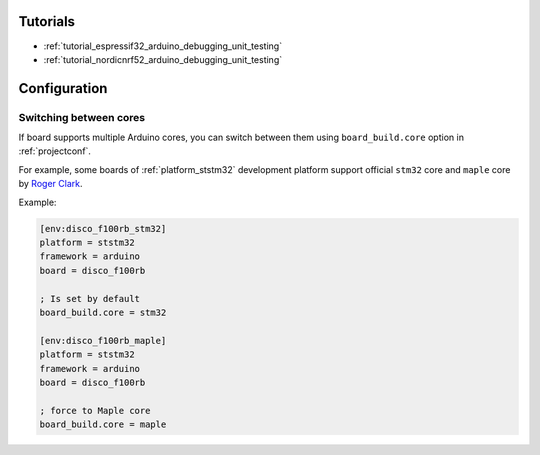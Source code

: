 ..  Copyright (c) 2014-present PlatformIO <contact@platformio.org>
    Licensed under the Apache License, Version 2.0 (the "License");
    you may not use this file except in compliance with the License.
    You may obtain a copy of the License at
       http://www.apache.org/licenses/LICENSE-2.0
    Unless required by applicable law or agreed to in writing, software
    distributed under the License is distributed on an "AS IS" BASIS,
    WITHOUT WARRANTIES OR CONDITIONS OF ANY KIND, either express or implied.
    See the License for the specific language governing permissions and
    limitations under the License.

Tutorials
---------

* :ref:`tutorial_espressif32_arduino_debugging_unit_testing`
* :ref:`tutorial_nordicnrf52_arduino_debugging_unit_testing`

Configuration
-------------

Switching between cores
~~~~~~~~~~~~~~~~~~~~~~~

If board supports multiple Arduino cores, you can switch between them using
``board_build.core`` option in :ref:`projectconf`.

For example, some boards of :ref:`platform_ststm32` development platform
support official ``stm32`` core and ``maple`` core by
`Roger Clark <https://github.com/rogerclarkmelbourne/Arduino_STM32>`_.

Example:

.. code-block:: ini

	[env:disco_f100rb_stm32]
	platform = ststm32
	framework = arduino
	board = disco_f100rb

	; Is set by default
	board_build.core = stm32

	[env:disco_f100rb_maple]
	platform = ststm32
	framework = arduino
	board = disco_f100rb

	; force to Maple core
	board_build.core = maple
